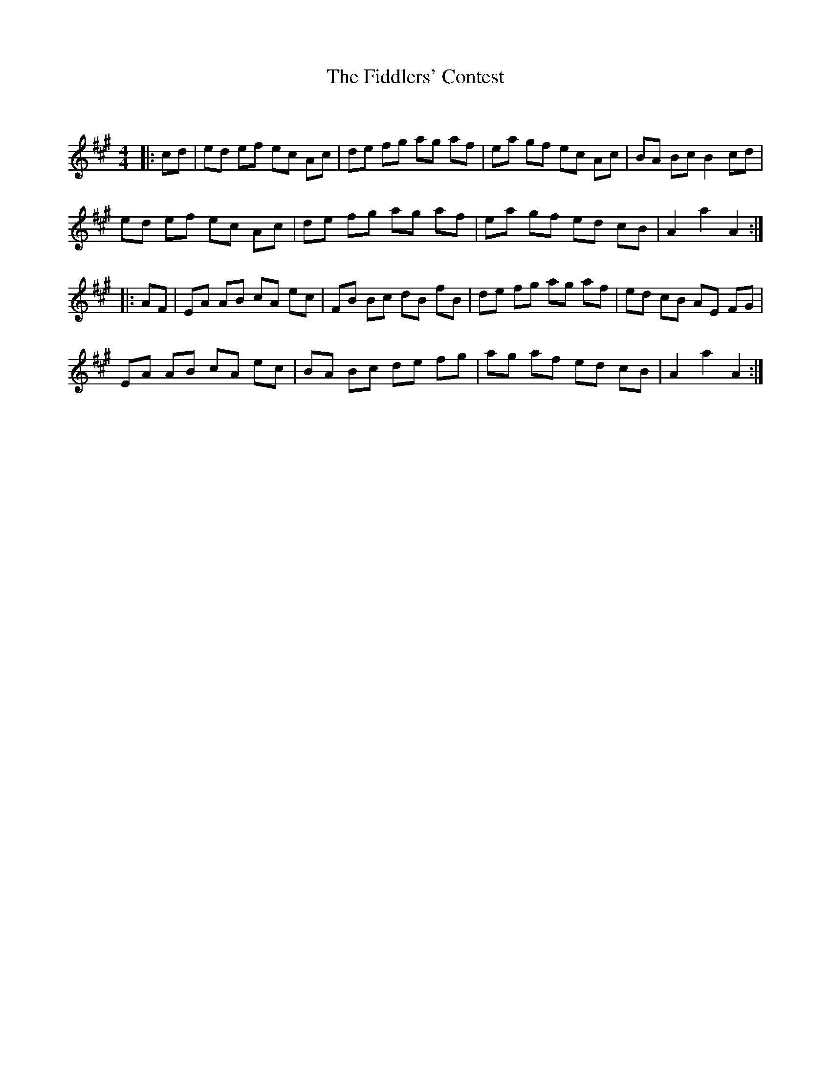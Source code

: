 X:1
T: The Fiddlers' Contest
C:
R:Reel
Q: 232
K:A
M:4/4
L:1/8
|:cd|ed ef ec Ac|de fg ag af|ea gf ec Ac|BA Bc B2 cd|
ed ef ec Ac|de fg ag af|ea gf ed cB|A2 a2 A2:|
|:AF|EA AB cA ec|FB Bc dB fB|de fg ag af|ed cB AE FG|
EA AB cA ec|BA Bc de fg|ag af ed cB|A2 a2 A2:|
